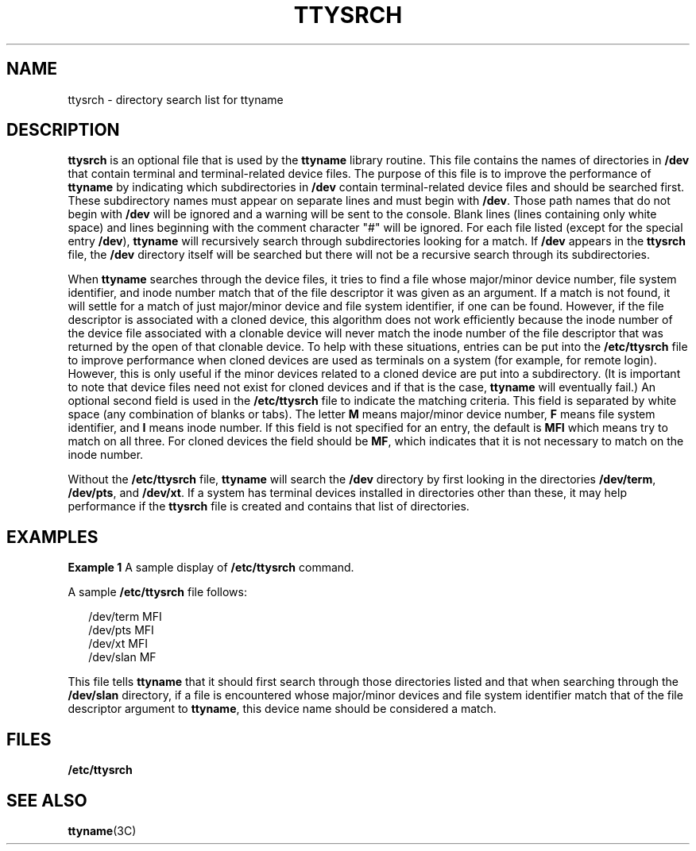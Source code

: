 '\" te
.\"  Copyright 1989 AT&T
.\" The contents of this file are subject to the terms of the Common Development and Distribution License (the "License").  You may not use this file except in compliance with the License.
.\" You can obtain a copy of the license at usr/src/OPENSOLARIS.LICENSE or http://www.opensolaris.org/os/licensing.  See the License for the specific language governing permissions and limitations under the License.
.\" When distributing Covered Code, include this CDDL HEADER in each file and include the License file at usr/src/OPENSOLARIS.LICENSE.  If applicable, add the following below this CDDL HEADER, with the fields enclosed by brackets "[]" replaced with your own identifying information: Portions Copyright [yyyy] [name of copyright owner]
.TH TTYSRCH 4 "Feb 23, 1994"
.SH NAME
ttysrch \- directory search list for ttyname
.SH DESCRIPTION
.sp
.LP
\fBttysrch\fR is an optional file that is used by the \fBttyname\fR library
routine. This file contains the names of directories in \fB/dev\fR that contain
terminal and terminal-related device files. The purpose of this file is to
improve the performance of \fBttyname\fR by indicating which subdirectories in
\fB/dev\fR contain terminal-related device files and should be searched first.
These subdirectory names must appear on separate lines and must begin with
\fB/dev\fR. Those path names that do not begin with \fB/dev\fR will be ignored
and a warning will be sent to the console. Blank lines (lines containing only
white space) and lines beginning with the comment character "#" will be
ignored. For each file listed (except for the special entry \fB/dev\fR),
\fBttyname\fR will recursively search through subdirectories looking for a
match. If \fB/dev\fR appears in the \fBttysrch\fR file, the \fB/dev\fR
directory itself will be searched but there will not be a recursive search
through its subdirectories.
.sp
.LP
When \fBttyname\fR searches through the device files, it tries to find a file
whose major/minor device number, file system identifier, and inode number match
that of the file descriptor it was given as an argument. If a match is not
found, it will settle for a match of just major/minor device and file system
identifier, if one can be found. However, if the file descriptor is associated
with a cloned device, this algorithm does not work efficiently because the
inode number  of the device file associated with a clonable device will never
match the inode number of the file descriptor that was returned by the open of
that clonable device. To help with these situations, entries can be put into
the \fB/etc/ttysrch\fR file to improve performance when cloned devices are used
as terminals  on a system (for example, for remote login). However, this is
only useful if the minor devices related to a cloned device are put into a
subdirectory. (It is important to note that device files need not exist for
cloned devices and if that is the case, \fBttyname\fR will eventually fail.) An
optional second field is used in the \fB/etc/ttysrch\fR file to indicate the
matching criteria. This field is separated by white space (any combination of
blanks or tabs). The letter \fBM\fR means major/minor device number, \fBF\fR
means file system identifier, and \fBI\fR means inode number. If this field is
not specified for an entry, the default is \fBMFI\fR which means try to match
on all three. For cloned devices the field should be \fBMF\fR, which indicates
that it is not necessary to match on the inode number.
.sp
.LP
Without the \fB/etc/ttysrch\fR file, \fBttyname\fR will search the \fB/dev\fR
directory by first looking in the directories \fB/dev/term\fR, \fB/dev/pts\fR,
and \fB/dev/xt\fR. If a system has terminal devices installed in directories
other than these, it may help performance if the \fBttysrch\fR file is created
and contains that list of directories.
.SH EXAMPLES
.LP
\fBExample 1 \fRA sample display of \fB/etc/ttysrch\fR command.
.sp
.LP
A sample \fB/etc/ttysrch\fR file follows:

.sp
.in +2
.nf
/dev/term     MFI
/dev/pts      MFI
/dev/xt       MFI
/dev/slan     MF
.fi
.in -2
.sp

.sp
.LP
This file tells  \fBttyname\fR that it should first search through those
directories listed  and that when searching through the \fB/dev/slan\fR
directory, if a file is encountered whose major/minor devices and file system
identifier match that of the file descriptor argument to \fBttyname\fR, this
device name should be considered a match.

.SH FILES
.sp
.ne 2
.na
\fB\fB/etc/ttysrch\fR\fR
.ad
.RS 16n

.RE

.SH SEE ALSO
.sp
.LP
\fBttyname\fR(3C)
